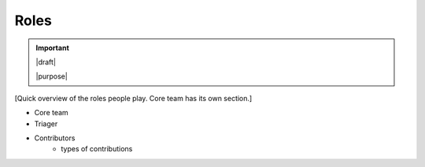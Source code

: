 =====
Roles
=====

.. important::

   |draft|

   |purpose|


[Quick overview of the roles people play.  Core team has its own section.]

* Core team
* Triager
* Contributors
   * types of contributions
